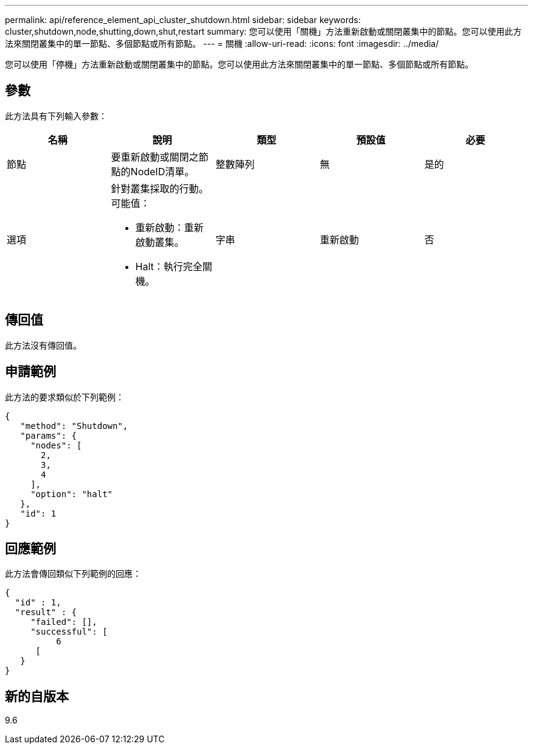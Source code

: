 ---
permalink: api/reference_element_api_cluster_shutdown.html 
sidebar: sidebar 
keywords: cluster,shutdown,node,shutting,down,shut,restart 
summary: 您可以使用「關機」方法重新啟動或關閉叢集中的節點。您可以使用此方法來關閉叢集中的單一節點、多個節點或所有節點。 
---
= 關機
:allow-uri-read: 
:icons: font
:imagesdir: ../media/


[role="lead"]
您可以使用「停機」方法重新啟動或關閉叢集中的節點。您可以使用此方法來關閉叢集中的單一節點、多個節點或所有節點。



== 參數

此方法具有下列輸入參數：

|===
| 名稱 | 說明 | 類型 | 預設值 | 必要 


 a| 
節點
 a| 
要重新啟動或關閉之節點的NodeID清單。
 a| 
整數陣列
 a| 
無
 a| 
是的



 a| 
選項
 a| 
針對叢集採取的行動。可能值：

* 重新啟動：重新啟動叢集。
* Halt：執行完全關機。

 a| 
字串
 a| 
重新啟動
 a| 
否

|===


== 傳回值

此方法沒有傳回值。



== 申請範例

此方法的要求類似於下列範例：

[listing]
----
{
   "method": "Shutdown",
   "params": {
     "nodes": [
       2,
       3,
       4
     ],
     "option": "halt"
   },
   "id": 1
}
----


== 回應範例

此方法會傳回類似下列範例的回應：

[listing]
----
{
  "id" : 1,
  "result" : {
     "failed": [],
     "successful": [
          6
      [
   }
}
----


== 新的自版本

9.6
